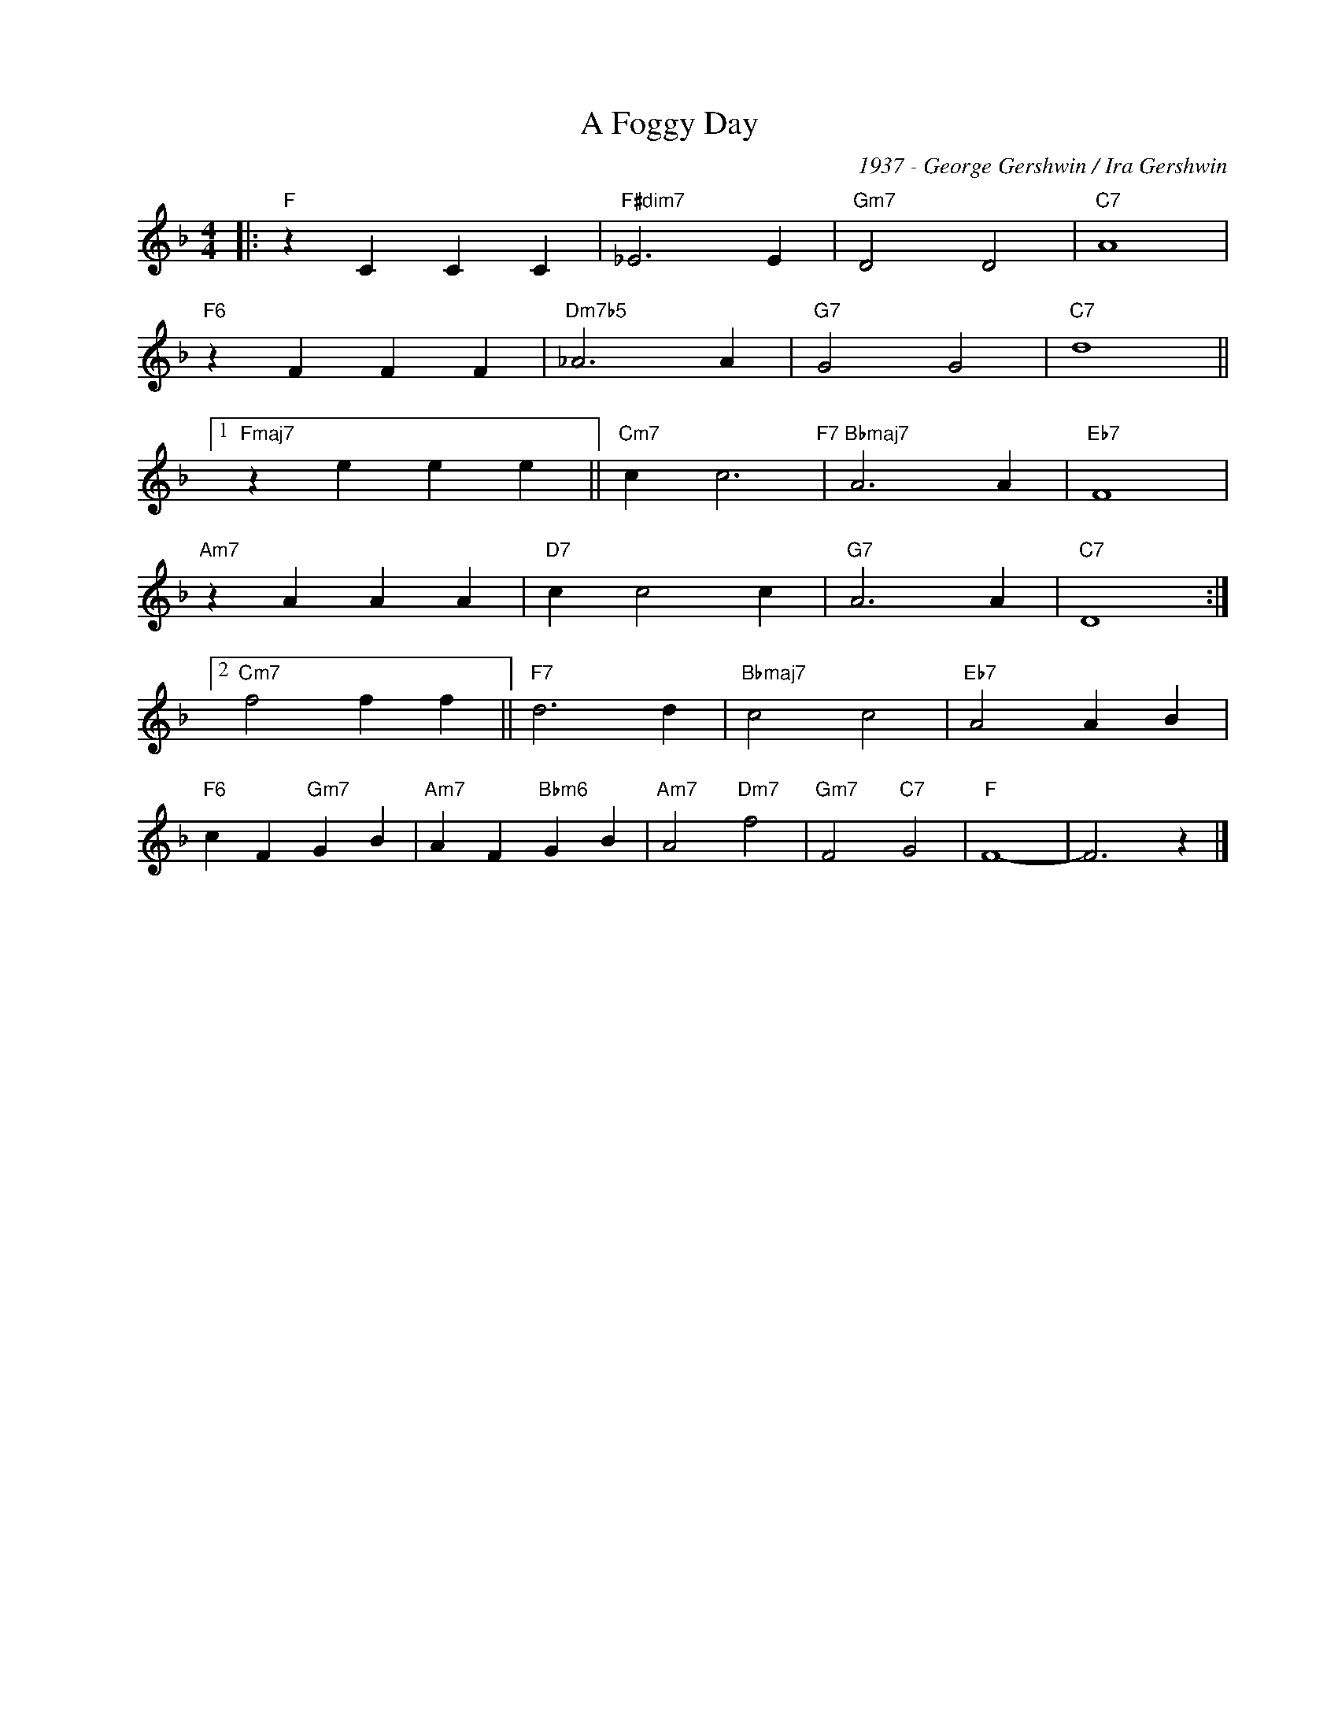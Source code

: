 X:1
T:A Foggy Day
C:1937 - George Gershwin / Ira Gershwin
Z:Copyright Â© www.realbook.site
L:1/4
M:4/4
I:linebreak $
K:F
V:1 treble nm=" " snm=" "
V:1
|:"F" z C C C |"F#dim7" _E3 E |"Gm7" D2 D2 |"C7" A4 |$"F6" z F F F |"Dm7b5" _A3 A |"G7" G2 G2 | %7
"C7" d4 ||1$"Fmaj7" z e e e ||"Cm7" c c3"F7" |"Bbmaj7" A3 A |"Eb7" F4 |$"Am7" z A A A | %13
"D7" c c2 c |"G7" A3 A |"C7" D4 :|2$"Cm7" f2 f f ||"F7" d3 d |"Bbmaj7" c2 c2 |"Eb7" A2 A B |$ %20
"F6" c F"Gm7" G B |"Am7" A F"Bbm6" G B |"Am7" A2"Dm7" f2 |"Gm7" F2"C7" G2 |"F" F4- | F3 z |] %26

